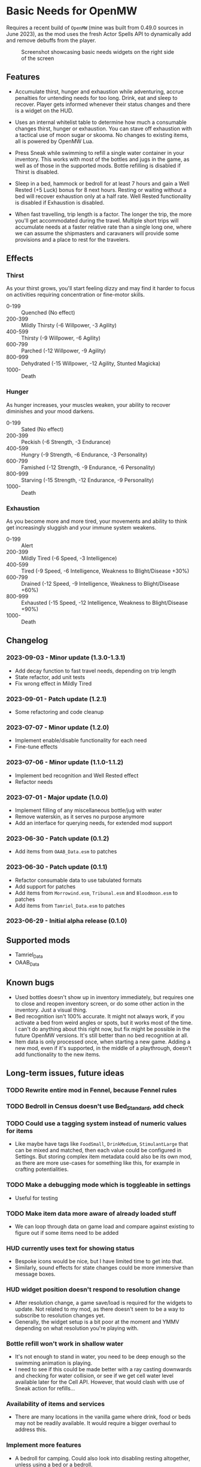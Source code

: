 * Basic Needs for OpenMW
Requires a recent build of ~OpenMW~ (mine was built from 0.49.0 sources in June 2023), as the mod uses the fresh Actor Spells API to dynamically add and remove debuffs from the player.

#+CAPTION: Screenshot showcasing basic needs widgets on the right side of the screen
#+NAME: Screenshot
[[./BasicNeeds-screenshot-01.jpg]]

** Features
- Accumulate thirst, hunger and exhaustion while adventuring, accrue penalties for untending needs for too long. Drink, eat and sleep to recover. Player gets informed whenever their status changes and there is a widget on the HUD.

- Uses an internal whitelist table to determine how much a consumable changes thirst, hunger or exhaustion. You can stave off exhaustion with a tactical use of moon sugar or skooma. No changes to existing items, all is powered by OpenMW Lua.

- Press Sneak while swimming to refill a single water container in your inventory. This works with most of the bottles and jugs in the game, as well as of those in the supported mods. Bottle refilling is disabled if Thirst is disabled.

- Sleep in a bed, hammock or bedroll for at least 7 hours and gain a Well Rested (+5 Luck) bonus for 8 next hours. Resting or waiting without a bed will recover exhaustion only at a half rate. Well Rested functionality is disabled if Exhaustion is disabled.

- When fast travelling, trip length is a factor. The longer the trip, the more you'll get accommodated during the travel. Multiple short trips will accumulate needs at a faster relative rate than a single long one, where we can assume the shipmasters and caravaners will provide some provisions and a place to rest for the travelers.

** Effects
*** Thirst
As your thirst grows, you'll start feeling dizzy and may find it harder to focus on activities requiring concentration or fine-motor skills.

- 0-199 :: Quenched (No effect)
- 200-399 :: Mildly Thirsty (-6 Willpower, -3 Agility)
- 400-599 :: Thirsty (-9 Willpower, -6 Agility)
- 600-799 :: Parched (-12 Willpower, -9 Agility)
- 800-999 :: Dehydrated (-15 Willpower, -12 Agility, Stunted Magicka)
- 1000- :: Death
*** Hunger
As hunger increases, your muscles weaken, your ability to recover diminishes and your mood darkens.

- 0-199 :: Sated (No effect)
- 200-399 :: Peckish (-6 Strength, -3 Endurance)
- 400-599 :: Hungry (-9 Strength, -6 Endurance, -3 Personality)
- 600-799 :: Famished (-12 Strength, -9 Endurance, -6 Personality)
- 800-999 :: Starving (-15 Strength, -12 Endurance, -9 Personality)
- 1000- :: Death
*** Exhaustion
As you become more and more tired, your movements and ability to think get increasingly sluggish and your immune system weakens.

- 0-199 :: Alert
- 200-399 :: Mildly Tired (-6 Speed, -3 Intelligence)
- 400-599 :: Tired (-9 Speed, -6 Intelligence, Weakness to Blight/Disease +30%)
- 600-799 :: Drained (-12 Speed, -9 Intelligence, Weakness to Blight/Disease +60%)
- 800-999 :: Exhausted (-15 Speed, -12 Intelligence, Weakness to Blight/Disease +90%)
- 1000- :: Death

** Changelog
*** 2023-09-03 - Minor update (1.3.0-1.3.1)
- Add decay function to fast travel needs, depending on trip length
- State refactor, add unit tests
- Fix wrong effect in Mildly Tired
*** 2023-09-01 - Patch update (1.2.1)
- Some refactoring and code cleanup
*** 2023-07-07 - Minor update (1.2.0)
- Implement enable/disable functionality for each need
- Fine-tune effects
*** 2023-07-06 - Minor update (1.1.0-1.1.2)
- Implement bed recognition and Well Rested effect
- Refactor needs
*** 2023-07-01 - Major update (1.0.0)
- Implement filling of any miscellaneous bottle/jug with water
- Remove waterskin, as it serves no purpose anymore
- Add an interface for querying needs, for extended mod support
*** 2023-06-30 - Patch update (0.1.2)
- Add items from ~OAAB_Data.esm~ to patches 
*** 2023-06-30 - Patch update (0.1.1)
- Refactor consumable data to use tabulated formats
- Add support for patches
- Add items from ~Morrowind.esm~, ~Tribunal.esm~ and ~Bloodmoon.esm~ to patches 
- Add items from ~Tamriel_Data.esm~ to patches 
*** 2023-06-29 - Initial alpha release (0.1.0)

** Supported mods
- Tamriel_Data
- OAAB_Data

** Known bugs
- Used bottles doesn't show up in inventory immediately, but requires one to close and reopen inventory screen, or do some other action in the inventory. Just a visual thing.
- Bed recognition isn't 100% accurate. It might not always work, if you activate a bed from weird angles or spots, but it works most of the time. I can't do anything about this right now, but fix might be possible in the future OpenMW versions. It's still better than no bed recognition at all.
- Item data is only processed once, when starting a new game. Adding a new mod, even if it's supported, in the middle of a playthrough, doesn't add functionality to the new items.

** Long-term issues, future ideas
*** TODO Rewrite entire mod in Fennel, because Fennel rules
*** TODO Bedroll in Census doesn't use Bed_Standard, add check
*** TODO Could use a tagging system instead of numeric values for items
- Like maybe have tags like ~FoodSmall~, ~DrinkMedium~, ~StimulantLarge~ that can be mixed and matched, then each value could be configured in Settings. But storing complex item metadata could also be its own mod, as there are more use-cases for something like this, for example in crafting potentialities.

*** TODO Make a debugging mode which is toggleable in settings
- Useful for testing

*** TODO Make item data more aware of already loaded stuff 
- We can loop through data on game load and compare against existing to figure out if some items need to be added

*** HUD currently uses text for showing status
- Bespoke icons would be nice, but I have limited time to get into that.
- Similarly, sound effects for state changes could be more immersive than message boxes.

*** HUD widget position doesn't respond to resolution change
- After resolution change, a game save/load is required for the widgets to update. Not related to my mod, as there doesn't seem to be a way to subscribe to resolution changes yet.
- Generally, the widget setup is a bit poor at the moment and YMMV depending on what resolution you're playing with.

*** Bottle refill won't work in shallow water
- It's not enough to stand in water, you need to be deep enough so the swimming animation is playing.
- I need to see if this could be made better with a ray casting downwards and checking for water collision, or see if we get cell water level available later for the Cell API. However, that would clash with use of Sneak action for refills...

*** Availability of items and services
- There are many locations in the vanilla game where drink, food or beds may not be readily available. It would require a bigger overhaul to address this.

*** Implement more features
- A bedroll for camping. Could also look into disabling resting altogether, unless using a bed or a bedroll.
- Chance of disease from raw meats (unless Bosmer, Khajiit or Orsimer). Would require a way to prepare meals, which is most likely out of scope for this mod. But we'll see what happens.
